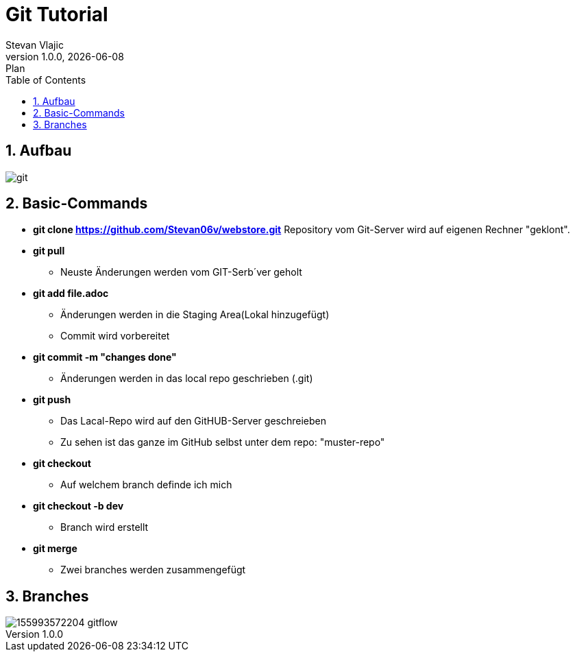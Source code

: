 = Git Tutorial
Stevan Vlajic
1.0.0, {docdate}: Plan
//:toc-placement!: // prevents the generation of the doc at this position, so it can be printed afterwards
:sourcedir: ../src/main/java
:icons: font
:sectnums:  // Nummerierung der Überschriften / section numbering
:toc: left

//toc::[]

== Aufbau
image::img/git.png[]

== Basic-Commands

* **git clone https://github.com/Stevan06v/webstore.git**
Repository vom Git-Server wird auf eigenen Rechner "geklont".

* *git pull*
** Neuste Änderungen werden vom GIT-Serb´ver geholt

* *git add file.adoc*
** Änderungen werden in die Staging Area(Lokal hinzugefügt)
** Commit wird vorbereitet

* *git commit -m "changes done"*
** Änderungen werden in das local repo geschrieben (.git)

* *git push*
** Das Lacal-Repo wird auf den GitHUB-Server geschreieben
** Zu sehen ist das ganze im GitHub selbst unter dem repo: "muster-repo"

* *git checkout*
** Auf welchem branch definde ich mich

* *git checkout -b dev*
** Branch wird erstellt

* *git merge*
** Zwei branches werden zusammengefügt

== Branches
image::https://uploads.sitepoint.com/wp-content/uploads/2019/06/155993572204-gitflow.png[]
